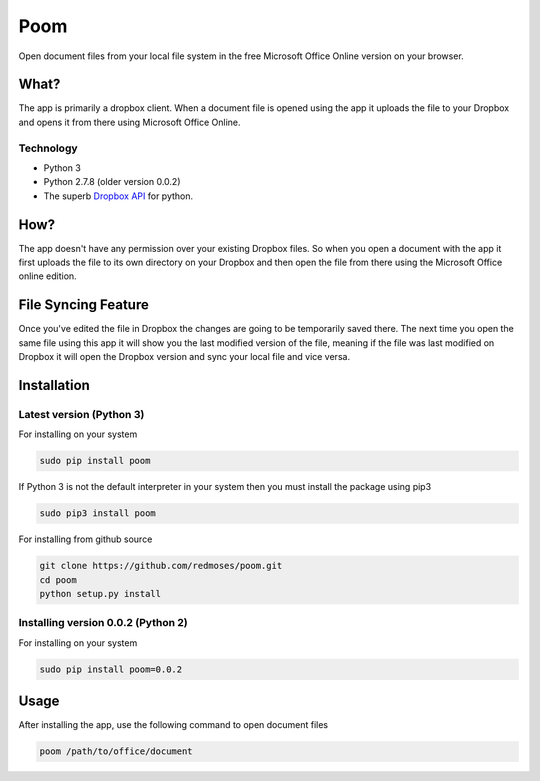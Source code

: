 ====
Poom
====

Open document files from your local file system in the free Microsoft
Office Online version on your browser.

What?
-----

The app is primarily a dropbox client. When a document file is opened
using the app it uploads the file to your Dropbox and opens it from
there using Microsoft Office Online.

Technology
~~~~~~~~~~

-  Python 3
-  Python 2.7.8 (older version 0.0.2)
-  The superb `Dropbox
   API <https://www.dropbox.com/developers/core/docs/python>`__ for
   python.

How?
----

The app doesn't have any permission over your existing Dropbox files. So
when you open a document with the app it first uploads the file to its
own directory on your Dropbox and then open the file from there using
the Microsoft Office online edition.

File Syncing Feature
--------------------

Once you've edited the file in Dropbox the changes are going to be
temporarily saved there. The next time you open the same file using this
app it will show you the last modified version of the file, meaning if
the file was last modified on Dropbox it will open the Dropbox version
and sync your local file and vice versa.


Installation
------------

Latest version (Python 3)
~~~~~~~~~~~~~~~~~~~~~~~~~

For installing on your system

.. code:: bash

    sudo pip install poom

If Python 3 is not the default interpreter in your system then you must
install the package using pip3

.. code:: bash

    sudo pip3 install poom

For installing from github source

.. code:: bash

    git clone https://github.com/redmoses/poom.git
    cd poom
    python setup.py install


Installing version 0.0.2 (Python 2)
~~~~~~~~~~~~~~~~~~~~~~~~~~~~~~~~~~~

For installing on your system

.. code:: bash

    sudo pip install poom=0.0.2

Usage
-----

After installing the app, use the following command to open document
files

.. code:: bash

    poom /path/to/office/document

